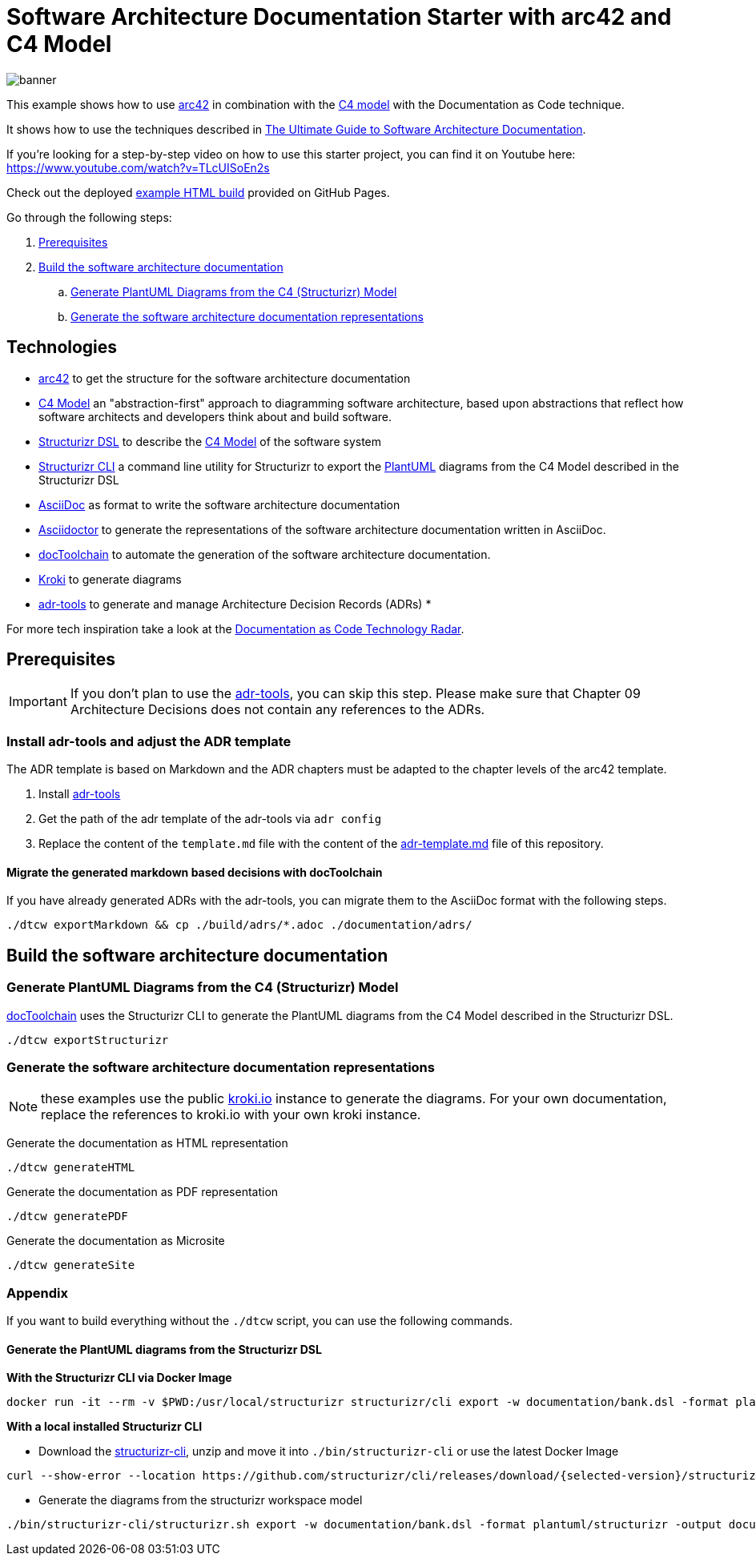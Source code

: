 :selected-version: 1.25.0
:icons: font

= Software Architecture Documentation Starter with arc42 and C4 Model

image::banner.png[]

This example shows how to use https://arc42.org/[arc42] in combination with the https://c4model.com/[C4 model] with the Documentation as Code technique.

It shows how to use the techniques described in https://www.workingsoftware.dev/software-architecture-documentation-the-ultimate-guide/[The Ultimate Guide to Software Architecture Documentation].

If you're looking for a step-by-step video on how to use this starter project, you can find it on Youtube here: https://www.youtube.com/watch?v=TLcUISoEn2s

Check out the deployed https://bitsmuggler.github.io/arc42-c4-software-architecture-documentation-example/[example HTML build] provided on GitHub Pages.

Go through the following steps:

. <<Prerequisites>>
. <<Build the software architecture documentation>>
.. <<Generate PlantUML Diagrams from the C4 (Structurizr) Model>>
.. <<Generate the software architecture documentation representations>>


== Technologies

* https://arc42.org/[arc42] to get the structure for the software architecture documentation
* https://c4model.com/[C4 Model] an "abstraction-first" approach to diagramming software architecture, based upon abstractions that reflect how software architects and developers think about and build software.
* https://structurizr.com/dsl[Structurizr DSL] to describe the https://c4model.com/[C4 Model] of the software system
* https://github.com/structurizr/cli[Structurizr CLI] a command line utility for Structurizr to export the https://plantuml.com/[PlantUML] diagrams from the C4 Model described in the Structurizr DSL
* https://asciidoc.org/[AsciiDoc] as format to write the software architecture documentation
* https://asciidoctor.org/[Asciidoctor] to generate the representations of the software architecture documentation written in AsciiDoc.
* https://doctoolchain.org[docToolchain] to automate the generation of the software architecture documentation.
* https://kroki.io[Kroki] to generate diagrams
* https://github.com/npryce/adr-tools[adr-tools] to generate and manage Architecture Decision Records (ADRs)
* 

For more tech inspiration take a look at the https://www.workingsoftware.dev/documentation-as-code-tools[Documentation as Code Technology Radar].

== Prerequisites

[IMPORTANT]
====
If you don't plan to use the https://github.com/npryce/adr-tools[adr-tools], you can skip this step. Please make sure that Chapter 09 Architecture Decisions does not contain any references to the ADRs.
====

=== Install adr-tools and adjust the ADR template

The ADR template is based on Markdown and the ADR chapters must be adapted to the chapter levels of the arc42 template.

. Install https://github.com/npryce/adr-tools[adr-tools]
. Get the path of the adr template of the adr-tools via `adr config`
. Replace the content of the `template.md` file with the content of the link:./adr-template.md[adr-template.md] file of this repository.

==== Migrate the generated markdown based decisions with docToolchain

If you have already generated ADRs with the adr-tools, you can migrate them to the AsciiDoc format with the following steps.

[source, bash]
----
./dtcw exportMarkdown && cp ./build/adrs/*.adoc ./documentation/adrs/
----

== Build the software architecture documentation

=== Generate PlantUML Diagrams from the C4 (Structurizr) Model

https://doctoolchain.org/docToolchain/[docToolchain] uses the Structurizr CLI to generate the PlantUML diagrams from the C4 Model described in the Structurizr DSL.

[source, bash]
----
./dtcw exportStructurizr
----

=== Generate the software architecture documentation representations

NOTE: these examples use the public https://kroki.io[kroki.io] instance to generate the diagrams.
For your own documentation, replace the references to kroki.io with your own kroki instance.

Generate the documentation as HTML representation

[source, bash]
----
./dtcw generateHTML
----

Generate the documentation as PDF representation

[source, bash]
----
./dtcw generatePDF
----

Generate the documentation as Microsite

[source, bash]
----
./dtcw generateSite
----

=== Appendix

If you want to build everything without the `./dtcw` script, you can use the following commands.

==== Generate the PlantUML diagrams from the Structurizr DSL

*With the Structurizr CLI via Docker Image*

[source, bash]
----
docker run -it --rm -v $PWD:/usr/local/structurizr structurizr/cli export -w documentation/bank.dsl -format plantuml/structurizr -output documentation/diagrams
----

*With a local installed Structurizr CLI*

* Download the https://github.com/structurizr/cli/releases[structurizr-cli], unzip and move it into `./bin/structurizr-cli` or use the latest Docker Image

[source, bash]
----
curl --show-error --location https://github.com/structurizr/cli/releases/download/{selected-version}/structurizr-cli.zip  -o tmp.zip && mkdir -p bin/structurizr-cli && unzip -d bin/structurizr-cli tmp.zip && rm tmp.zip
----

* Generate the diagrams from the structurizr workspace model

[source, bash]
----
./bin/structurizr-cli/structurizr.sh export -w documentation/bank.dsl -format plantuml/structurizr -output documentation/diagrams
----